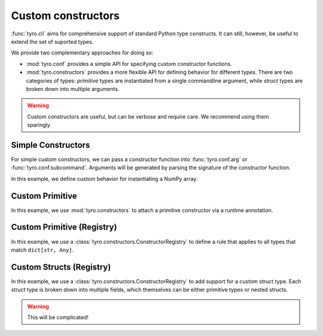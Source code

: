 .. Comment: this file is automatically generated by `update_example_docs.py`.
   It should not be modified manually.

.. _example-category-custom_constructors:

Custom constructors
===================

:func:`tyro.cli` aims for comprehensive support of standard Python type
constructs. It can still, however, be useful to extend the set of suported
types.

We provide two complementary approaches for doing so:

- :mod:`tyro.conf` provides a simple API for specifying custom constructor
  functions.
- :mod:`tyro.constructors` provides a more flexible API for defining behavior
  for different types. There are two categories of types: *primitive* types are
  instantiated from a single commandline argument, while *struct* types are
  broken down into multiple arguments.

.. warning::

    Custom constructors are useful, but can be verbose and require care. We
    recommend using them sparingly.


.. _example-01_simple_constructors:

Simple Constructors
-------------------

For simple custom constructors, we can pass a constructor function into
:func:`tyro.conf.arg` or :func:`tyro.conf.subcommand`. Arguments will be
generated by parsing the signature of the constructor function.

In this example, we define custom behavior for instantiating a NumPy array.


.. code-block:: python
    :linenos:

    # 01_simple_constructors.py
    from typing import Literal

    import numpy as np
    from typing_extensions import Annotated

    import tyro

    def construct_array(
        values: tuple[float, ...], dtype: Literal["float32", "float64"] = "float64"
    ) -> np.ndarray:
        """A custom constructor for 1D NumPy arrays."""
        return np.array(
            values,
            dtype={"float32": np.float32, "float64": np.float64}[dtype],
        )

    def main(
        # We can specify a custom constructor for an argument in `tyro.conf.arg()`.
        array: Annotated[np.ndarray, tyro.conf.arg(constructor=construct_array)],
    ) -> None:
        print(f"{array=}")

    if __name__ == "__main__":
        tyro.cli(main)




.. raw:: html

    <pre class="highlight" style="padding: 1em; box-sizing: border-box; font-size: 0.85em; line-height: 1.2em;">
    <strong style="opacity: 0.7; padding-bottom: 0.5em; display: inline-block"><span style="user-select: none">$ </span>python ./01_simple_constructors.py --help</strong>
    <span style="font-weight: bold">usage</span>: 01_simple_constructors.py [-h] --array.values <span style="font-weight: bold">[FLOAT</span>
    <span style="font-weight: bold">                                 [FLOAT ...]]</span> [--array.dtype 
    <span style="font-weight: bold">{float32,float64}</span>]
    
    <span style="font-weight: lighter">╭─</span><span style="font-weight: lighter"> options </span><span style="font-weight: lighter">────────────────────────────────────────</span><span style="font-weight: lighter">─╮</span>
    <span style="font-weight: lighter">│</span> -h, --help        <span style="font-weight: lighter">show this help message and exit</span> <span style="font-weight: lighter">│</span>
    <span style="font-weight: lighter">╰───────────────────────────────────────────────────╯</span>
    <span style="font-weight: lighter">╭─</span><span style="font-weight: lighter"> array options </span><span style="font-weight: lighter">──────────────────────────────────</span><span style="font-weight: lighter">─╮</span>
    <span style="font-weight: lighter">│</span> <span style="font-weight: bold">A custom constructor for 1D NumPy arrays.        </span> <span style="font-weight: lighter">│</span>
    <span style="font-weight: lighter">│</span> <span style="font-weight: lighter">─────────────────────────────────────────        </span> <span style="font-weight: lighter">│</span>
    <span style="font-weight: lighter">│</span> --array.values <span style="font-weight: bold">[FLOAT [FLOAT ...]]</span>                <span style="font-weight: lighter">│</span>
    <span style="font-weight: lighter">│</span>                   <span style="font-weight: bold; color: #e60000">(required)</span>                      <span style="font-weight: lighter">│</span>
    <span style="font-weight: lighter">│</span> --array.dtype <span style="font-weight: bold">{float32,float64}</span>                   <span style="font-weight: lighter">│</span>
    <span style="font-weight: lighter">│</span>                   <span style="color: #008080">(default: float64)</span>              <span style="font-weight: lighter">│</span>
    <span style="font-weight: lighter">╰───────────────────────────────────────────────────╯</span>
    </pre>



.. raw:: html

    <pre class="highlight" style="padding: 1em; box-sizing: border-box; font-size: 0.85em; line-height: 1.2em;">
    <strong style="opacity: 0.7; padding-bottom: 0.5em; display: inline-block"><span style="user-select: none">$ </span>python ./01_simple_constructors.py --array.values 1 2 3</strong>
    array=array([1., 2., 3.])
    </pre>



.. raw:: html

    <pre class="highlight" style="padding: 1em; box-sizing: border-box; font-size: 0.85em; line-height: 1.2em;">
    <strong style="opacity: 0.7; padding-bottom: 0.5em; display: inline-block"><span style="user-select: none">$ </span>python ./01_simple_constructors.py --array.values 1 2 3 4 5 --array.dtype float32</strong>
    array=array([1., 2., 3., 4., 5.], dtype=float32)
    </pre>
.. _example-02_primitive_annotation:

Custom Primitive
----------------

In this example, we use :mod:`tyro.constructors` to attach a primitive
constructor via a runtime annotation.


.. code-block:: python
    :linenos:

    # 02_primitive_annotation.py
    import json

    from typing_extensions import Annotated

    import tyro

    # A dictionary type, but `tyro` will expect a JSON string from the CLI.
    JsonDict = Annotated[
        dict,
        tyro.constructors.PrimitiveConstructorSpec(
            # Number of arguments to consume.
            nargs=1,
            # Argument name in usage messages.
            metavar="JSON",
            # Convert a list of strings to an instance. The length of the list
            # should match `nargs`.
            instance_from_str=lambda args: json.loads(args[0]),
            # Check if an instance is of the expected type. This is only used for
            # helptext formatting in the presence of union types.
            is_instance=lambda instance: isinstance(instance, dict),
            # Convert an instance to a list of strings. This is used for handling
            # default values that are set in Python. The length of the list should
            # match `nargs`.
            str_from_instance=lambda instance: [json.dumps(instance)],
        ),
    ]

    def main(
        dict1: JsonDict,
        dict2: JsonDict = {"default": None},
    ) -> None:
        print(f"{dict1=}")
        print(f"{dict2=}")

    if __name__ == "__main__":
        tyro.cli(main)




.. raw:: html

    <pre class="highlight" style="padding: 1em; box-sizing: border-box; font-size: 0.85em; line-height: 1.2em;">
    <strong style="opacity: 0.7; padding-bottom: 0.5em; display: inline-block"><span style="user-select: none">$ </span>python ./02_primitive_annotation.py --help</strong>
    <span style="font-weight: bold">usage</span>: 02_primitive_annotation.py [-h] --dict1 <span style="font-weight: bold">JSON</span> [--dict2 <span style="font-weight: bold">JSON</span>]
    
    <span style="font-weight: lighter">╭─</span><span style="font-weight: lighter"> options </span><span style="font-weight: lighter">──────────────────────────────────────────</span><span style="font-weight: lighter">─╮</span>
    <span style="font-weight: lighter">│</span> -h, --help          <span style="font-weight: lighter">show this help message and exit</span> <span style="font-weight: lighter">│</span>
    <span style="font-weight: lighter">│</span> --dict1 <span style="font-weight: bold">JSON</span>        <span style="font-weight: bold; color: #e60000">(required)</span>                      <span style="font-weight: lighter">│</span>
    <span style="font-weight: lighter">│</span> --dict2 <span style="font-weight: bold">JSON</span>        <span style="color: #008080">(default: '{"default": null}')</span>  <span style="font-weight: lighter">│</span>
    <span style="font-weight: lighter">╰─────────────────────────────────────────────────────╯</span>
    </pre>



.. raw:: html

    <pre class="highlight" style="padding: 1em; box-sizing: border-box; font-size: 0.85em; line-height: 1.2em;">
    <strong style="opacity: 0.7; padding-bottom: 0.5em; display: inline-block"><span style="user-select: none">$ </span>python ./02_primitive_annotation.py --dict1 '{"hello": "world"}'</strong>
    dict1={'hello': 'world'}
    dict2={'default': None}
    </pre>



.. raw:: html

    <pre class="highlight" style="padding: 1em; box-sizing: border-box; font-size: 0.85em; line-height: 1.2em;">
    <strong style="opacity: 0.7; padding-bottom: 0.5em; display: inline-block"><span style="user-select: none">$ </span>python ./02_primitive_annotation.py --dict1 '{"hello": "world"}' --dict2 '{"hello": "world"}'</strong>
    dict1={'hello': 'world'}
    dict2={'hello': 'world'}
    </pre>
.. _example-03_primitive_registry:

Custom Primitive (Registry)
---------------------------

In this example, we use a :class:`tyro.constructors.ConstructorRegistry` to
define a rule that applies to all types that match ``dict[str, Any]``.


.. code-block:: python
    :linenos:

    # 03_primitive_registry.py
    import json
    from typing import Any

    import tyro

    # Create a custom registry, which stores constructor rules.
    custom_registry = tyro.constructors.ConstructorRegistry()

    # Define a rule that applies to all types that match `dict[str, Any]`.
    @custom_registry.primitive_rule
    def _(
        type_info: tyro.constructors.PrimitiveTypeInfo,
    ) -> tyro.constructors.PrimitiveConstructorSpec | None:
        # We return `None` if the rule does not apply.
        if type_info.type != dict[str, Any]:
            return None

        # If the rule applies, we return the constructor spec.
        return tyro.constructors.PrimitiveConstructorSpec(
            nargs=1,
            metavar="JSON",
            instance_from_str=lambda args: json.loads(args[0]),
            is_instance=lambda instance: isinstance(instance, dict),
            str_from_instance=lambda instance: [json.dumps(instance)],
        )

    def main(
        dict1: dict[str, Any],
        dict2: dict[str, Any] = {"default": None},
    ) -> None:
        """A function with two arguments, which can be populated from the CLI via JSON."""
        print(f"{dict1=}")
        print(f"{dict2=}")

    if __name__ == "__main__":
        # To activate a custom registry, we should use it as a context manager.
        with custom_registry:
            tyro.cli(main)




.. raw:: html

    <pre class="highlight" style="padding: 1em; box-sizing: border-box; font-size: 0.85em; line-height: 1.2em;">
    <strong style="opacity: 0.7; padding-bottom: 0.5em; display: inline-block"><span style="user-select: none">$ </span>python ./03_primitive_registry.py --help</strong>
    <span style="font-weight: bold">usage</span>: 03_primitive_registry.py [-h] --dict1 <span style="font-weight: bold">JSON</span> [--dict2 <span style="font-weight: bold">JSON</span>]
    
    A function with two arguments, which can be populated from the CLI via JSON.
    
    <span style="font-weight: lighter">╭─</span><span style="font-weight: lighter"> options </span><span style="font-weight: lighter">──────────────────────────────────────────</span><span style="font-weight: lighter">─╮</span>
    <span style="font-weight: lighter">│</span> -h, --help          <span style="font-weight: lighter">show this help message and exit</span> <span style="font-weight: lighter">│</span>
    <span style="font-weight: lighter">│</span> --dict1 <span style="font-weight: bold">JSON</span>        <span style="font-weight: bold; color: #e60000">(required)</span>                      <span style="font-weight: lighter">│</span>
    <span style="font-weight: lighter">│</span> --dict2 <span style="font-weight: bold">JSON</span>        <span style="color: #008080">(default: '{"default": null}')</span>  <span style="font-weight: lighter">│</span>
    <span style="font-weight: lighter">╰─────────────────────────────────────────────────────╯</span>
    </pre>



.. raw:: html

    <pre class="highlight" style="padding: 1em; box-sizing: border-box; font-size: 0.85em; line-height: 1.2em;">
    <strong style="opacity: 0.7; padding-bottom: 0.5em; display: inline-block"><span style="user-select: none">$ </span>python ./03_primitive_registry.py --dict1 '{"hello": "world"}'</strong>
    dict1={'hello': 'world'}
    dict2={'default': None}
    </pre>



.. raw:: html

    <pre class="highlight" style="padding: 1em; box-sizing: border-box; font-size: 0.85em; line-height: 1.2em;">
    <strong style="opacity: 0.7; padding-bottom: 0.5em; display: inline-block"><span style="user-select: none">$ </span>python ./03_primitive_registry.py --dict1 '{"hello": "world"}' --dict2 '{"hello": "world"}'</strong>
    dict1={'hello': 'world'}
    dict2={'hello': 'world'}
    </pre>
.. _example-04_struct_registry:

Custom Structs (Registry)
-------------------------

In this example, we use a :class:`tyro.constructors.ConstructorRegistry` to
add support for a custom struct type. Each struct type is broken down into
multiple fields, which themselves can be either primitive types or nested
structs.

.. warning::

    This will be complicated!


.. code-block:: python
    :linenos:

    # 04_struct_registry.py
    import tyro

    # A custom type that we'll add support for to tyro.
    class Bounds:
        def __init__(self, lower: int, upper: int):
            self.bounds = (lower, upper)

        def __repr__(self) -> str:
            return f"(lower={self.bounds[0]}, upper={self.bounds[1]})"

    # Create a custom registry, which stores constructor rules.
    custom_registry = tyro.constructors.ConstructorRegistry()

    # Define a rule that applies to all types that match `Bounds`.
    @custom_registry.struct_rule
    def _(
        type_info: tyro.constructors.StructTypeInfo,
    ) -> tyro.constructors.StructConstructorSpec | None:
        # We return `None` if the rule does not apply.
        if type_info.type != Bounds:
            return None

        # We can extract the default value of the field from `type_info`.
        if isinstance(type_info.default, Bounds):
            # If the default value is a `Bounds` instance, we don't need to generate a constructor.
            default = (type_info.default.bounds[0], type_info.default.bounds[1])
            is_default_overridden = True
        else:
            # Otherwise, the default value is missing. We'll mark the child defaults as missing as well.
            assert type_info.default in (
                tyro.constructors.MISSING,
                tyro.constructors.MISSING_NONPROP,
            )
            default = (tyro.MISSING, tyro.MISSING)
            is_default_overridden = False

        # If the rule applies, we return the constructor spec.
        return tyro.constructors.StructConstructorSpec(
            # The instantiate function will be called with the fields as keyword arguments.
            instantiate=Bounds,
            fields=(
                tyro.constructors.StructFieldSpec(
                    name="lower",
                    type=int,
                    default=default[0],
                    is_default_overridden=is_default_overridden,
                    helptext="Lower bound." "",
                ),
                tyro.constructors.StructFieldSpec(
                    name="upper",
                    type=int,
                    default=default[1],
                    is_default_overridden=is_default_overridden,
                    helptext="Upper bound." "",
                ),
            ),
        )

    def main(
        bounds: Bounds,
        bounds_with_default: Bounds = Bounds(0, 100),
    ) -> None:
        """A function with two `Bounds` instances as input."""
        print(f"{bounds=}")
        print(f"{bounds_with_default=}")

    if __name__ == "__main__":
        # To activate a custom registry, we should use it as a context manager.
        with custom_registry:
            tyro.cli(main)




.. raw:: html

    <pre class="highlight" style="padding: 1em; box-sizing: border-box; font-size: 0.85em; line-height: 1.2em;">
    <strong style="opacity: 0.7; padding-bottom: 0.5em; display: inline-block"><span style="user-select: none">$ </span>python ./04_struct_registry.py --help</strong>
    <span style="font-weight: bold">usage</span>: 04_struct_registry.py [-h] [OPTIONS]
    
    A function with two `Bounds` instances as input.
    
    <span style="font-weight: lighter">╭─</span><span style="font-weight: lighter"> options </span><span style="font-weight: lighter">──────────────────────────────────────────────</span><span style="font-weight: lighter">─╮</span>
    <span style="font-weight: lighter">│</span> -h, --help              <span style="font-weight: lighter">show this help message and exit</span> <span style="font-weight: lighter">│</span>
    <span style="font-weight: lighter">╰─────────────────────────────────────────────────────────╯</span>
    <span style="font-weight: lighter">╭─</span><span style="font-weight: lighter"> bounds options </span><span style="font-weight: lighter">───────────────────────────────────────</span><span style="font-weight: lighter">─╮</span>
    <span style="font-weight: lighter">│</span> --bounds.lower <span style="font-weight: bold">INT</span>      <span style="font-weight: lighter">Lower bound.</span> <span style="font-weight: bold; color: #e60000">(required)</span>         <span style="font-weight: lighter">│</span>
    <span style="font-weight: lighter">│</span> --bounds.upper <span style="font-weight: bold">INT</span>      <span style="font-weight: lighter">Upper bound.</span> <span style="font-weight: bold; color: #e60000">(required)</span>         <span style="font-weight: lighter">│</span>
    <span style="font-weight: lighter">╰─────────────────────────────────────────────────────────╯</span>
    <span style="font-weight: lighter">╭─</span><span style="font-weight: lighter"> bounds-with-default options </span><span style="font-weight: lighter">──────────────────────────</span><span style="font-weight: lighter">─╮</span>
    <span style="font-weight: lighter">│</span> --bounds-with-default.lower <span style="font-weight: bold">INT</span>                         <span style="font-weight: lighter">│</span>
    <span style="font-weight: lighter">│</span>                         <span style="font-weight: lighter">Lower bound.</span> <span style="color: #008080">(default: 0)</span>       <span style="font-weight: lighter">│</span>
    <span style="font-weight: lighter">│</span> --bounds-with-default.upper <span style="font-weight: bold">INT</span>                         <span style="font-weight: lighter">│</span>
    <span style="font-weight: lighter">│</span>                         <span style="font-weight: lighter">Upper bound.</span> <span style="color: #008080">(default: 100)</span>     <span style="font-weight: lighter">│</span>
    <span style="font-weight: lighter">╰─────────────────────────────────────────────────────────╯</span>
    </pre>



.. raw:: html

    <pre class="highlight" style="padding: 1em; box-sizing: border-box; font-size: 0.85em; line-height: 1.2em;">
    <strong style="opacity: 0.7; padding-bottom: 0.5em; display: inline-block"><span style="user-select: none">$ </span>python ./04_struct_registry.py --bounds.lower 5 --bounds.upper 10</strong>
    bounds=(lower=5, upper=10)
    bounds_with_default=(lower=0, upper=100)
    </pre>